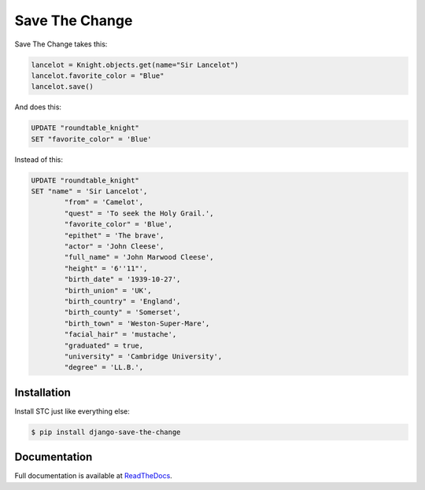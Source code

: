 ###############
Save The Change
###############

.. image:: https://badge.fury.io/py/django-save-the-change.png
	:target: http://badge.fury.io/py/django-save-the-change
.. image:: https://travis-ci.org/karanlyons/django-save-the-change.png?branch=master
	:target: https://travis-ci.org/karanlyons/django-save-the-change/
.. image:: https://coveralls.io/repos/karanlyons/django-save-the-change/badge.png?branch=master
	:target: https://coveralls.io/r/karanlyons/django-save-the-change

Save The Change takes this:

.. code-block:: pycon

	lancelot = Knight.objects.get(name="Sir Lancelot")
	lancelot.favorite_color = "Blue"
	lancelot.save()


And does this:

.. code-block:: sql

	UPDATE "roundtable_knight"
	SET "favorite_color" = 'Blue'


Instead of this:

.. code-block:: sql

	UPDATE "roundtable_knight"
	SET "name" = 'Sir Lancelot',
		"from" = 'Camelot',
		"quest" = 'To seek the Holy Grail.',
		"favorite_color" = 'Blue',
		"epithet" = 'The brave',
		"actor" = 'John Cleese',
		"full_name" = 'John Marwood Cleese',
		"height" = '6''11"',
		"birth_date" = '1939-10-27',
		"birth_union" = 'UK',
		"birth_country" = 'England',
		"birth_county" = 'Somerset',
		"birth_town" = 'Weston-Super-Mare',
		"facial_hair" = 'mustache',
		"graduated" = true,
		"university" = 'Cambridge University',
		"degree" = 'LL.B.',


Installation
============

Install STC just like everything else:

.. code-block:: bash

	$ pip install django-save-the-change


Documentation
=============

Full documentation is available at
`ReadTheDocs <https://django-save-the-change.readthedocs.org/en/latest/>`_.
